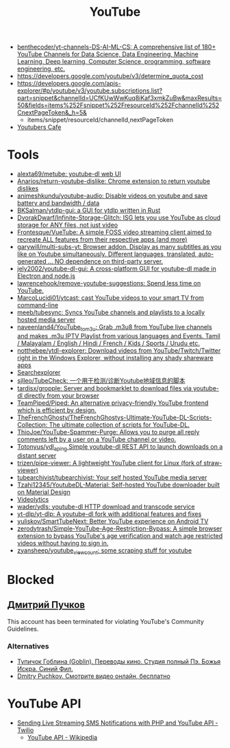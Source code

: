 :PROPERTIES:
:ID:       838983f5-6d79-4572-9988-acc10a12278d
:END:
#+title: YouTube

- [[https://github.com/benthecoder/yt-channels-DS-AI-ML-CS][benthecoder/yt-channels-DS-AI-ML-CS: A comprehensive list of 180+ YouTube Channels for Data Science, Data Engineering, Machine Learning, Deep learning, Computer Science, programming, software engineering, etc.]]
- https://developers.google.com/youtube/v3/determine_quota_cost
- https://developers.google.com/apis-explorer/#p/youtube/v3/youtube.subscriptions.list?part=snippet&channelId=UCfKUwWwKuq8iKaf3xmkZuBw&maxResults=50&fields=items%252Fsnippet%252FresourceId%252FchannelId%252CnextPageToken&_h=5&
  - items/snippet/resourceId/channelId,nextPageToken
- [[https://youtubers.cafe/][Youtubers Cafe]]

* Tools
- [[https://github.com/alexta69/metube][alexta69/metube: youtube-dl web UI]]
- [[https://github.com/Anarios/return-youtube-dislike][Anarios/return-youtube-dislike: Chrome extension to return youtube dislikes]]
- [[https://github.com/animeshkundu/youtube-audio][animeshkundu/youtube-audio: Disable videos on youtube and save battery and bandwidth / data]]
- [[https://github.com/BKSalman/ytdlp-gui][BKSalman/ytdlp-gui: a GUI for ytdlp written in Rust]]
- [[https://github.com/DvorakDwarf/Infinite-Storage-Glitch][DvorakDwarf/Infinite-Storage-Glitch: ISG lets you use YouTube as cloud storage for ANY files, not just video]]
- [[https://github.com/Frontesque/VueTube][Frontesque/VueTube: A simple FOSS video streaming client aimed to recreate ALL features from their respective apps (and more)]]
- [[https://github.com/garywill/multi-subs-yt][garywill/multi-subs-yt: Browser addon. Display as many subtitles as you like on Youtube simultaneously. Different languages, translated, auto-generated ... NO dependence on third-party server.]]
- [[https://github.com/jely2002/youtube-dl-gui][jely2002/youtube-dl-gui: A cross-platform GUI for youtube-dl made in Electron and node.js]]
- [[https://github.com/lawrencehook/remove-youtube-suggestions][lawrencehook/remove-youtube-suggestions: Spend less time on YouTube.]]
- [[https://github.com/MarcoLucidi01/ytcast][MarcoLucidi01/ytcast: cast YouTube videos to your smart TV from command-line]]
- [[https://github.com/meeb/tubesync][meeb/tubesync: Syncs YouTube channels and playlists to a locally hosted media server]]
- [[https://github.com/naveenland4/YouTube_to_m3u][naveenland4/YouTube_to_m3u: Grab .m3u8 from YouTube live channels and makes .m3u IPTV Playlist from various languages and Events. Tamil / Malayalam / English / Hindi / French / Kids / Sports / Urudu etc.]]
- [[https://github.com/notthebee/ytdl-explorer][notthebee/ytdl-explorer: Download videos from YouTube/Twitch/Twitter right in the Windows Explorer, without installing any shady shareware apps]]
- [[https://www.tubebuddy.com/tools#searchexplorer][Searchexplorer]]
- [[https://github.com/sjlleo/TubeCheck][sjlleo/TubeCheck: 一个用于检测/诊断Youtube地域信息的脚本]]
- [[https://github.com/tardisx/gropple][tardisx/gropple: Server and bookmarklet to download files via youtube-dl directly from your browser]]
- [[https://github.com/TeamPiped/Piped][TeamPiped/Piped: An alternative privacy-friendly YouTube frontend which is efficient by design.]]
- [[https://github.com/TheFrenchGhosty/TheFrenchGhostys-Ultimate-YouTube-DL-Scripts-Collection][TheFrenchGhosty/TheFrenchGhostys-Ultimate-YouTube-DL-Scripts-Collection: The ultimate collection of scripts for YouTube-DL.]]
- [[https://github.com/ThioJoe/YouTube-Spammer-Purge][ThioJoe/YouTube-Spammer-Purge: Allows you to purge all reply comments left by a user on a YouTube channel or video.]]
- [[https://github.com/Totonyus/ydl_api_ng][Totonyus/ydl_api_ng Simple youtube-dl REST API to launch downloads on a distant server]]
- [[https://github.com/trizen/pipe-viewer][trizen/pipe-viewer: A lightweight YouTube client for Linux (fork of straw-viewer)]]
- [[https://github.com/tubearchivist/tubearchivist][tubearchivist/tubearchivist: Your self hosted YouTube media server]]
- [[https://github.com/Tzahi12345/YoutubeDL-Material][Tzahi12345/YoutubeDL-Material: Self-hosted YouTube downloader built on Material Design]]
- [[https://imgur.com/4uZLuUX.png][Videolytics]]
- [[https://github.com/wader/ydls][wader/ydls: youtube-dl HTTP download and transcode service]]
- [[https://github.com/yt-dlp/yt-dlp][yt-dlp/yt-dlp: A youtube-dl fork with additional features and fixes]]
- [[https://github.com/yuliskov/SmartTubeNext][yuliskov/SmartTubeNext: Better YouTube experience on Android TV]]
- [[https://github.com/zerodytrash/Simple-YouTube-Age-Restriction-Bypass][zerodytrash/Simple-YouTube-Age-Restriction-Bypass: A simple browser extension to bypass YouTube's age verification and watch age restricted videos without having to sign in.]]
- [[https://github.com/zyansheep/youtube_viewcount][zyansheep/youtube_viewcount: some scraping stuff for youtube]]

* Blocked
** [[https://www.youtube.com/channel/UCWnNKC1wrH_NXAXc5bhbFnA][Дмитрий Пучков]]
 This account has been terminated for violating YouTube's Community Guidelines.
*** Alternatives
- [[https://oper.ru/][Тупичок Гоблина (Goblin). Переводы кино. Студия полный Пэ. Божья Искра. Синий Фил.]]
- [[https://rutube.ru/channel/23492116/][Dmitry Puchkov. Смотрите видео онлайн, бесплатно]]

* YouTube API

- [[https://www.twilio.com/blog/send-live-streaming-sms-notifications-php-youtube-api][Sending Live Streaming SMS Notifications with PHP and YouTube API - Twilio]]
  - [[https://en.wikipedia.org/wiki/YouTube_API][YouTube API - Wikipedia]]
